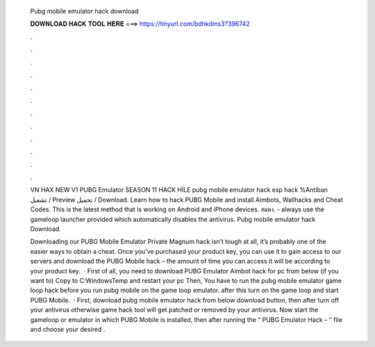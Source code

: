   Pubg mobile emulator hack download
  
  
  
  𝐃𝐎𝐖𝐍𝐋𝐎𝐀𝐃 𝐇𝐀𝐂𝐊 𝐓𝐎𝐎𝐋 𝐇𝐄𝐑𝐄 ===> https://tinyurl.com/bdhkdms3?396742
  
  
  
  .
  
  
  
  .
  
  
  
  .
  
  
  
  .
  
  
  
  .
  
  
  
  .
  
  
  
  .
  
  
  
  .
  
  
  
  .
  
  
  
  .
  
  
  
  .
  
  
  
  .
  
  VN HAX NEW V1 PUBG Emulator SEASON 11 HACK HİLE pubg mobile emulator hack esp hack %Antiban تشغيل / Preview تحميل / Download. Learn how to hack PUBG Mobile and install Aimbots, Wallhacks and Cheat Codes. This is the latest method that is working on Android and iPhone devices. สมพง. - always use the gameloop launcher provided which automatically disables the antivirus. Pubg mobile emulator hack Download.
  
  Downloading our PUBG Mobile Emulator Private Magnum hack isn’t tough at all, it’s probably one of the easier ways to obtain a cheat. Once you’ve purchased your product key, you can use it to gain access to our servers and download the PUBG Mobile hack – the amount of time you can access it will be according to your product key.  · First of all, you need to download PUBG Emulator Aimbot hack for pc from below (if you want to) Copy  to C:\Windows\Temp and restart your pc Then, You have to run the pubg mobile emulator game loop hack before you run pubg mobile on the game loop emulator. after this turn on the game loop and start PUBG Mobile.  · First, download pubg mobile emulator hack from below download button, then after turn off your antivirus otherwise game hack tool will get patched or removed by your antivirus. Now start the gameloop or emulator in which PUBG Mobile is installed, then after running the “ PUBG Emulator Hack –  ” file and choose your desired .
